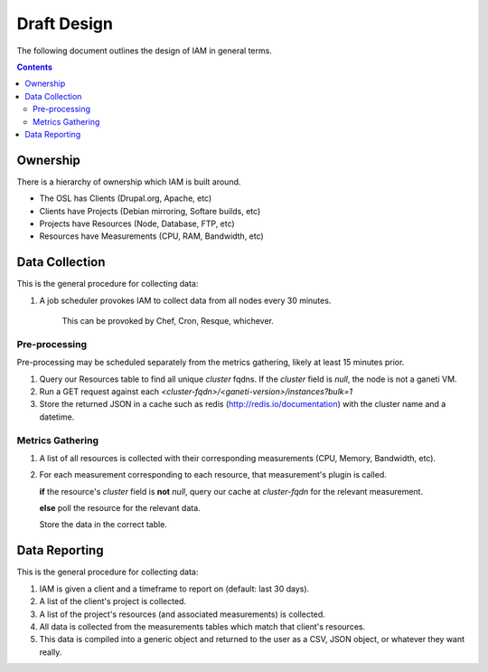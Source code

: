 .. _draft_design:

Draft Design
============

The following document outlines the design of IAM in general terms.

.. contents::


Ownership
---------

There is a hierarchy of ownership which IAM is built around.

* The OSL has Clients (Drupal.org, Apache, etc)
* Clients have Projects (Debian mirroring, Softare builds, etc)
* Projects have Resources (Node, Database, FTP, etc)
* Resources have Measurements (CPU, RAM, Bandwidth, etc)

Data Collection
---------------

This is the general procedure for collecting data:

#. A job scheduler provokes IAM to collect data from all nodes every 30
   minutes.

    This can be provoked by Chef, Cron, Resque, whichever.

Pre-processing
~~~~~~~~~~~~~~

Pre-processing may be scheduled separately from the metrics gathering, likely
at least 15 minutes prior.

#. Query our Resources table to find all unique `cluster` fqdns. If the
   `cluster` field is `null`, the node is not a ganeti VM.

#. Run a GET request against each
   `<cluster-fqdn>/<ganeti-version>/instances?bulk=1`

#. Store the returned JSON in a cache such as redis
   (http://redis.io/documentation) with the cluster name and a datetime.

Metrics Gathering
~~~~~~~~~~~~~~~~~

#. A list of all resources is collected with their corresponding measurements
   (CPU, Memory, Bandwidth, etc).

#. For each measurement corresponding to each resource, that measurement's
   plugin is called.
   
   **if** the resource's `cluster` field is **not** `null`, query our cache at
   `cluster-fqdn` for the relevant measurement.

   **else** poll the resource for the relevant data.

   Store the data in the correct table.

Data Reporting
--------------

This is the general procedure for collecting data:

#. IAM is given a client and a timeframe to report on (default: last 30 days).

#. A list of the client's project is collected.

#. A list of the project's resources (and associated measurements) is
   collected.

#. All data is collected from the measurements tables which match that
   client's resources.

#. This data is compiled into a generic object and returned to the user as a
   CSV, JSON object, or whatever they want really.
